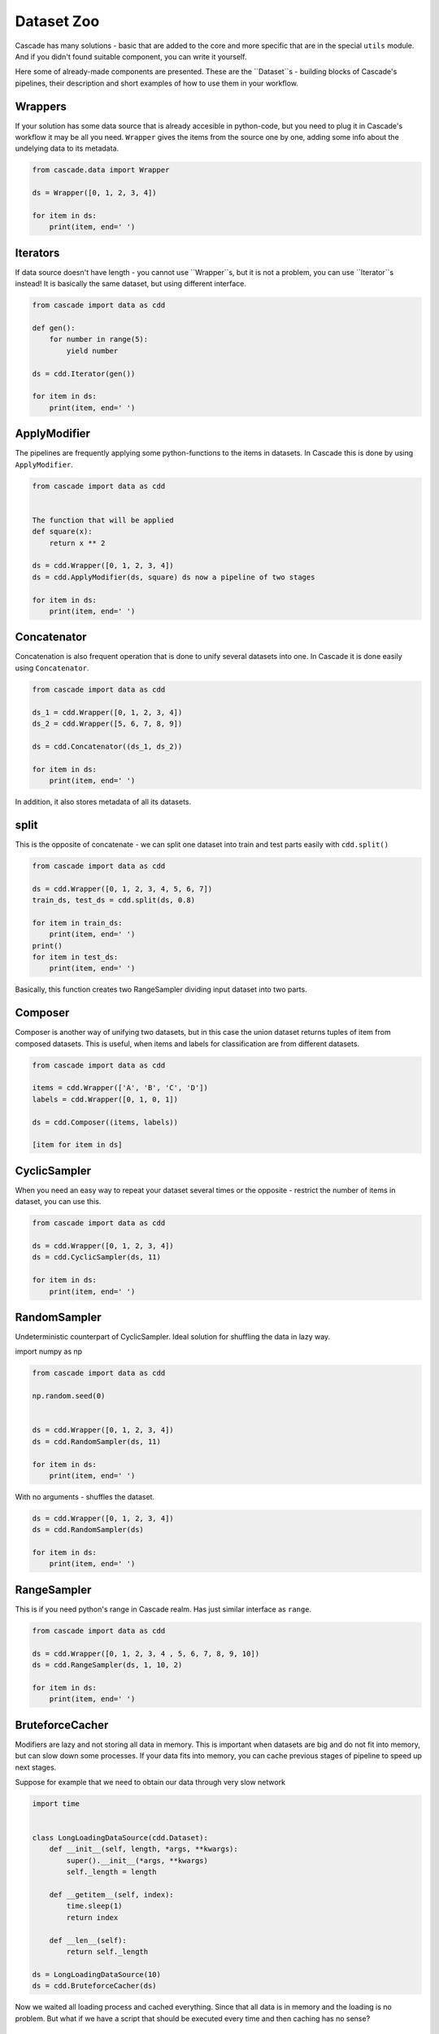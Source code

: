 Dataset Zoo
###########

Cascade has many solutions - basic that are added to the core and more specific
that are in the special ``utils`` module. And if you didn't found suitable component,
you can write it yourself.

Here some of already-made components are presented. These are the ``Dataset``s - building
blocks of Cascade's pipelines, their description and short examples of
how to use them in your workflow.

Wrappers
********

If your solution has some data source that is already accesible in python-code, but you
need to plug it in Cascade's workflow it may be all you need. ``Wrapper`` gives the items
from the source one by one, adding some info about the undelying data to its metadata.

.. code-block:: python

    from cascade.data import Wrapper

    ds = Wrapper([0, 1, 2, 3, 4])

    for item in ds:
        print(item, end=' ')

Iterators
********

If data source doesn't have length - you cannot use ``Wrapper``s, but it is not a problem,
you can use ``Iterator``s instead! It is basically the same dataset, but using different interface.

.. code-block:: python

    from cascade import data as cdd

    def gen():
        for number in range(5):
            yield number

    ds = cdd.Iterator(gen())

    for item in ds:
        print(item, end=' ')


ApplyModifier
*************

The pipelines are frequently applying some python-functions to the items in datasets.
In Cascade this is done by using ``ApplyModifier``.

.. code-block:: python

    from cascade import data as cdd


    The function that will be applied
    def square(x):
        return x ** 2

    ds = cdd.Wrapper([0, 1, 2, 3, 4])
    ds = cdd.ApplyModifier(ds, square) ds now a pipeline of two stages

    for item in ds:
        print(item, end=' ')


Concatenator
************

Concatenation is also frequent operation that is done to unify several datasets
into one. In Cascade it is done easily using ``Concatenator``.

.. code-block:: python

    from cascade import data as cdd

    ds_1 = cdd.Wrapper([0, 1, 2, 3, 4])
    ds_2 = cdd.Wrapper([5, 6, 7, 8, 9])

    ds = cdd.Concatenator((ds_1, ds_2))

    for item in ds:
        print(item, end=' ')


In addition, it also stores metadata of all its datasets.

split
*****

This is the opposite of concatenate - we can split one dataset into train and
test parts easily with ``cdd.split()``

.. code-block:: python

    from cascade import data as cdd

    ds = cdd.Wrapper([0, 1, 2, 3, 4, 5, 6, 7])
    train_ds, test_ds = cdd.split(ds, 0.8)

    for item in train_ds:
        print(item, end=' ')
    print()
    for item in test_ds:
        print(item, end=' ')


Basically, this function creates two RangeSampler dividing input dataset into two parts.


Composer
********

Composer is another way of unifying two datasets, but in this case the
union dataset returns tuples of item from composed datasets. This is useful,
when items and labels for classification are from different datasets.

.. code-block:: python

    from cascade import data as cdd

    items = cdd.Wrapper(['A', 'B', 'C', 'D'])
    labels = cdd.Wrapper([0, 1, 0, 1])

    ds = cdd.Composer((items, labels))

    [item for item in ds]


CyclicSampler
********

When you need an easy way to repeat your dataset several times or the opposite -
restrict the number of items in dataset, you can use this.

.. code-block:: python

    from cascade import data as cdd

    ds = cdd.Wrapper([0, 1, 2, 3, 4])
    ds = cdd.CyclicSampler(ds, 11)

    for item in ds:
        print(item, end=' ')


RandomSampler
********

Undeterministic counterpart of CyclicSampler. Ideal solution for shuffling the data in lazy way.

import numpy as np

.. code-block:: python

    from cascade import data as cdd

    np.random.seed(0)


    ds = cdd.Wrapper([0, 1, 2, 3, 4])
    ds = cdd.RandomSampler(ds, 11)

    for item in ds:
        print(item, end=' ')


With no arguments - shuffles the dataset.

.. code-block:: python

    ds = cdd.Wrapper([0, 1, 2, 3, 4])
    ds = cdd.RandomSampler(ds)

    for item in ds:
        print(item, end=' ')


RangeSampler
************

This is if you need python's range in Cascade realm. Has just similar interface as ``range``.

.. code-block:: python

    from cascade import data as cdd

    ds = cdd.Wrapper([0, 1, 2, 3, 4 , 5, 6, 7, 8, 9, 10])
    ds = cdd.RangeSampler(ds, 1, 10, 2)

    for item in ds:
        print(item, end=' ')


BruteforceCacher
****************

Modifiers are lazy and not storing all data in memory. This is important when datasets
are big and do not fit into memory, but can slow down some processes. If your data fits
into memory, you can cache previous stages of pipeline to speed up next stages.
  
Suppose for example that we need to obtain our data through very slow network

.. code-block:: python

    import time


    class LongLoadingDataSource(cdd.Dataset):
        def __init__(self, length, *args, **kwargs):
            super().__init__(*args, **kwargs)
            self._length = length

        def __getitem__(self, index):
            time.sleep(1)
            return index
        
        def __len__(self):
            return self._length

    ds = LongLoadingDataSource(10)
    ds = cdd.BruteforceCacher(ds)


Now we waited all loading process and cached everything. Since that all data is in memory and the loading is no problem.
But what if we have a script that should be executed every time and then caching has no sense?


Pickler
*******

For these purposes ``Pickler`` was implemented. You can cache and then pickle previous pipeline on the disk,
then load it and use without problems. 

.. code-block:: python

    ds = LongLoadingDataSource(10)
    ds = cdd.BruteforceCacher(ds)
    ds = cdd.Pickler('ds.pkl', ds)

.. code-block:: python

    from tqdm import tqdm

    ds = cdd.Pickler('ds.pkl')

    for item in tqdm(ds):
        print(item, end=' ')


Note that after unpickling we don't need to wait for loading again.


OverSampler and UnderSampler
****************************

These sampling strategies placed into utils module because they make quite big assumtions about datasets - that
they emit tuples and the second element of each tuple is a classification label. 
   
Using that labels they equalize label distribution by repeating or deleting some elements. The sampler themselves
are lazy, but to obtain label distribution, they load elements one-by-one not storing them in memory in initialization.  
  
They are also deterministic and place elements with similar labels together. Consider using ``RandomSampler`` to
shuffle datasets before passing them to learning.

.. code-block:: python

    from cascade import data as cdd
    from cascade.utils.samplers import OverSampler

    ds = cdd.Wrapper([
        ('a', 0),
        ('b', 1),
        ('c', 1),
        ('d', 2),
    ])

    ds = OverSampler(ds)
    [item for item in ds]

.. code-block:: python

    from cascade.utils.samplers import UnderSampler

    ds = cdd.Wrapper([
        ('a', 0),
        ('b', 1),
        ('c', 1),
        ('d', 2),
    ])

    ds = UnderSampler(ds)
    [item for item in ds]


WeighedSampler
**************

If you need more freedom in how to sample your data according to the label you have, you can use this

.. code-block:: python

    from cascade import data as cdd
    from cascade.utils.samplers import WeighedSampler

    ds = cdd.Wrapper([
        ('A', 0),
        ('B', 0),
        ('C', 1),
        ('D', 2),
    ])

    ds = WeighedSampler(ds, partitioning={
        0: 4,
        1: 2
    })

    [item for item in ds]


Specific datasets
*****************
  
Some data types require specific functionality from its dataset wrapper. Some wrappers are already implemented and
contain a number of useful tools and features.


TimeSeriesDataset
=================
``TimeSeriesDataset`` contains whole time series data. They require separate time and data channels to initialize.

.. code-block:: python

    import datetime

    from cascade.utils.time_series import TimeSeriesDataset

    ds = TimeSeriesDataset(time=[
        datetime.datetime(2022, 11, 5),
        datetime.datetime(2022, 11, 6),
        datetime.datetime(2022, 11, 7),
    ], data=[0, 1, 2])

    ds.to_pandas()


The important thing about these datasets is that they *always should be initialized with keywords*. The usage
of ``time`` and ``data`` is mandatory for dataset to work. The same applies to other specific datasets such as
TableDataset and its keyword ``t`` for table.

.. code-block:: python

    ds = TimeSeriesDataset([
        datetime.datetime(2022, 11, 5),
        datetime.datetime(2022, 11, 6),
        datetime.datetime(2022, 11, 7),
    ], [0, 1, 2])

    ds.to_pandas()


This is due to unification of two interfaces in ``Modifier``s for these datasets. A ``Modifier`` should be also ``TimeSeriesDataset``. 
   
Let's initialize ds again:

.. code-block:: python

    ds = TimeSeriesDataset(time=[
        datetime.datetime(2022, 11, 5),
        datetime.datetime(2022, 11, 6),
        datetime.datetime(2022, 11, 7),
        datetime.datetime(2022, 11, 8),
    ], data=[1, 0, 2, 5])


You can use several convenience access methods such as any type of indexing: using integers or dates.

.. code-block:: python

    ds[2]

.. code-block:: python

    ds[datetime.datetime(2022, 11, 7)]


The slices are also available.

.. code-block:: python

    ds[1:].to_pandas() Using integers

.. code-block:: python

    ds[datetime.datetime(2022, 11, 6):].to_pandas() Or using time


Note that every slice returns new ``TimeSerisDataset`` instance.


There is always a general way to extract all data, which is most useful for plotting data.

.. code-block:: python

    ds.get_data()

.. code-block:: python

Install matplotlib if required

.. code-block:: python

    pip3 install matplotlib

.. code-block:: python

    from matplotlib import pyplot as plt

    plt.plot(*ds.get_data())


You can always get the data alone using ``to_numpy()``

.. code-block:: python

    ds.to_numpy()


Interpolation in case of any missing data is crucial when working with real-life time series. Here it is implemented in ``Modifier``.  
  
First - dataset is initialized with nan-value. Nan-value is ``numpy.nan`` because Interpolate uses pandas under-the-hood.

.. code-block:: python

    import numpy as np

    ds = TimeSeriesDataset(time=[
        datetime.datetime(2022, 11, 5),
        datetime.datetime(2022, 11, 6),
        datetime.datetime(2022, 11, 7),
    ], data=[0, np.nan, 2])

    ds.to_pandas()

.. code-block:: python

    from cascade.utils.time_series import Interpolate

    Interpolate(ds, method='linear', limit_direction='both').to_pandas() These arguments are defaults


Averaging over some time-window is also a frequent task in work with time-series. Here in ``Average`` you
can set the time grain and a quantity to average.

.. code-block:: python

    import pendulum

    ds = TimeSeriesDataset(time=[
        pendulum.datetime(2022, 11, 5),
        pendulum.datetime(2022, 11, 6),
        pendulum.datetime(2022, 11, 7),
        pendulum.datetime(2022, 11, 8),
    ], data=[0, 1, 2, 3])

.. code-block:: python

    from cascade.utils.time_series import Average

    Average(ds, unit='days', amount=2).to_pandas()

.. code-block:: python

    from cascade.utils.time_series import Align

    Align(ds, [pendulum.datetime(2022, 11, 8)]).to_pandas()


TableDataset
============

Frequently the work with tables is done. To track them efficiently using Cascade this wrapper was created.

.. code-block:: python

    import pandas as pd
    from cascade.utils.tables import TableDataset

    ds = TableDataset(t=pd.DataFrame(data=[[2, 0], [1, 0], [1, 0]]))


The most important thing here is the extensive metadata that this wrapper holds.

.. code-block:: python

    ds.get_meta()


Filtering is common when using tables. This modifier accepts binary mask and records new stage in the pipeline's metadata.

.. code-block:: python

    from cascade.utils.tables import TableFilter

    ds = TableFilter(ds, ds._table[0] == 1)

.. code-block:: python

    ds.get_meta()


More to come
************

Cascade is rapidly developing and shaped to the needs of its users, so there are more new tools to come!
